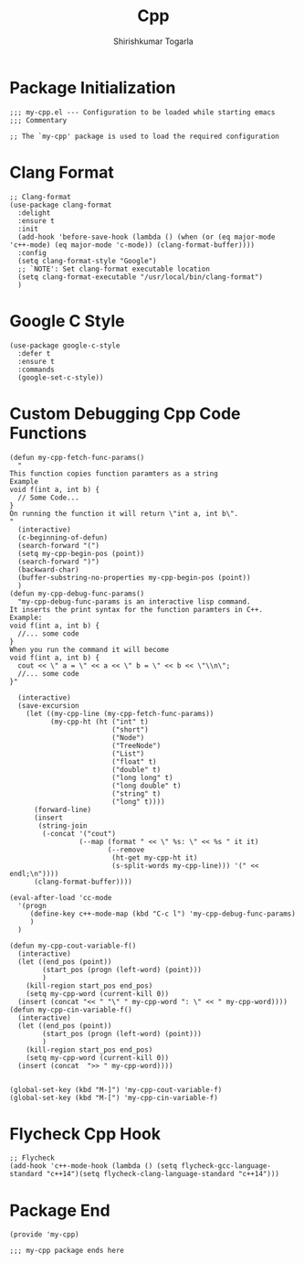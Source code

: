 #+TITLE: Cpp
#+AUTHOR: Shirishkumar Togarla
#+PROPERTY: header-args :tangle (f-expand (concat (f-base (buffer-file-name)) ".el") "../src")
* Package Initialization
#+begin_src elisp
;;; my-cpp.el --- Configuration to be loaded while starting emacs
;;; Commentary

;; The `my-cpp' package is used to load the required configuration
#+end_src
* Clang Format
#+begin_src elisp
;; Clang-format
(use-package clang-format
  :delight
  :ensure t
  :init
  (add-hook 'before-save-hook (lambda () (when (or (eq major-mode 'c++-mode) (eq major-mode 'c-mode)) (clang-format-buffer))))
  :config
  (setq clang-format-style "Google")
  ;; `NOTE': Set clang-format executable location
  (setq clang-format-executable "/usr/local/bin/clang-format")
  )
#+end_src
* Google C Style
#+begin_src elisp
(use-package google-c-style
  :defer t
  :ensure t
  :commands
  (google-set-c-style))
#+end_src
* Custom Debugging Cpp Code Functions
#+begin_src elisp
(defun my-cpp-fetch-func-params()
  "
This function copies function paramters as a string
Example
void f(int a, int b) {
  // Some Code...
}
On running the function it will return \"int a, int b\".
"
  (interactive)
  (c-beginning-of-defun)
  (search-forward "(")
  (setq my-cpp-begin-pos (point))
  (search-forward ")")
  (backward-char)
  (buffer-substring-no-properties my-cpp-begin-pos (point))
  )
(defun my-cpp-debug-func-params()
  "my-cpp-debug-func-params is an interactive lisp command.
It inserts the print syntax for the function paramters in C++.
Example:
void f(int a, int b) {
  //... some code
}
When you run the command it will become
void f(int a, int b) {
  cout << \" a = \" << a << \" b = \" << b << \"\\n\";
  //... some code
}"

  (interactive)
  (save-excursion
    (let ((my-cpp-line (my-cpp-fetch-func-params))
          (my-cpp-ht (ht ("int" t)
                         ("short")
                         ("Node")
                         ("TreeNode")
                         ("List")
                         ("float" t)
                         ("double" t)
                         ("long long" t)
                         ("long double" t)
                         ("string" t)
                         ("long" t))))
      (forward-line)
      (insert
       (string-join
        (-concat '("cout")
                 (--map (format " << \" %s: \" << %s " it it)
                        (--remove
                         (ht-get my-cpp-ht it)
                         (s-split-words my-cpp-line))) '(" << endl;\n"))))
      (clang-format-buffer))))

(eval-after-load 'cc-mode
  '(progn
     (define-key c++-mode-map (kbd "C-c l") 'my-cpp-debug-func-params)
     )
  )

(defun my-cpp-cout-variable-f()
  (interactive)
  (let ((end_pos (point))
        (start_pos (progn (left-word) (point)))
        )
    (kill-region start_pos end_pos)
    (setq my-cpp-word (current-kill 0))
  (insert (concat "<< " "\" " my-cpp-word ": \" << " my-cpp-word))))
(defun my-cpp-cin-variable-f()
  (interactive)
  (let ((end_pos (point))
        (start_pos (progn (left-word) (point)))
        )
    (kill-region start_pos end_pos)
    (setq my-cpp-word (current-kill 0))
  (insert (concat  ">> " my-cpp-word))))


(global-set-key (kbd "M-]") 'my-cpp-cout-variable-f)
(global-set-key (kbd "M-[") 'my-cpp-cin-variable-f)
#+end_src
* Flycheck Cpp Hook
  
#+begin_src elisp
;; Flycheck
(add-hook 'c++-mode-hook (lambda () (setq flycheck-gcc-language-standard "c++14")(setq flycheck-clang-language-standard "c++14")))
  #+end_src
* Package End  
  #+begin_src elisp
(provide 'my-cpp)

;;; my-cpp package ends here


#+end_src
